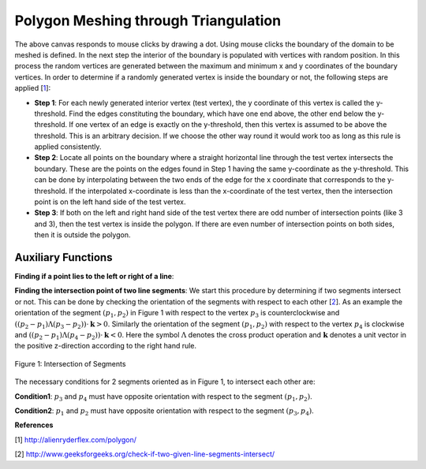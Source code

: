 Polygon Meshing through Triangulation
===================================================

.. raw:: html

   <head>
      <meta charset="utf-8" />
      <title>Draw a blue rectangle (canvas version)</title>
   </head>
   <body onload="listen()">
      <canvas id="webgl" width ="650" height="650">
      Use html supporting browser
      </canvas>
      <p>
          <button id="bDefine" type="button">BOUNDARY DEFINED</button>
          <button id="reDefine" type="button">REDEFINE BOUNDARY</button>
      </p>
      How many interior points? <input type="text" id="iPoints">
      <button id="iPointsApply" type="button">Apply</button>
      <script>
        function listen(){
        main();
        }
      </script>
      <script>
         /*
         * Copyright 2010, Google Inc.
         * All rights reserved.
         *
         * Redistribution and use in source and binary forms, with or without
         * modification, are permitted provided that the following conditions are
         * met:
         *
         *     * Redistributions of source code must retain the above copyright
         * notice, this list of conditions and the following disclaimer.
         *     * Redistributions in binary form must reproduce the above
         * copyright notice, this list of conditions and the following disclaimer
         * in the documentation and/or other materials provided with the
         * distribution.
         *     * Neither the name of Google Inc. nor the names of its
         * contributors may be used to endorse or promote products derived from
         * this software without specific prior written permission.
         *
         * THIS SOFTWARE IS PROVIDED BY THE COPYRIGHT HOLDERS AND CONTRIBUTORS
         * "AS IS" AND ANY EXPRESS OR IMPLIED WARRANTIES, INCLUDING, BUT NOT
         * LIMITED TO, THE IMPLIED WARRANTIES OF MERCHANTABILITY AND FITNESS FOR
         * A PARTICULAR PURPOSE ARE DISCLAIMED. IN NO EVENT SHALL THE COPYRIGHT
         * OWNER OR CONTRIBUTORS BE LIABLE FOR ANY DIRECT, INDIRECT, INCIDENTAL,
         * SPECIAL, EXEMPLARY, OR CONSEQUENTIAL DAMAGES (INCLUDING, BUT NOT
         * LIMITED TO, PROCUREMENT OF SUBSTITUTE GOODS OR SERVICES; LOSS OF USE,
         * DATA, OR PROFITS; OR BUSINESS INTERRUPTION) HOWEVER CAUSED AND ON ANY
         * THEORY OF LIABILITY, WHETHER IN CONTRACT, STRICT LIABILITY, OR TORT
         * (INCLUDING NEGLIGENCE OR OTHERWISE) ARISING IN ANY WAY OUT OF THE USE
         * OF THIS SOFTWARE, EVEN IF ADVISED OF THE POSSIBILITY OF SUCH DAMAGE.
         */
         /**
         * @fileoverview This file contains functions every webgl program will need
         * a version of one way or another.
         *
         * Instead of setting up a context manually it is recommended to
         * use. This will check for success or failure. On failure it
         * will attempt to present an approriate message to the user.
         *
         *       gl = WebGLUtils.setupWebGL(canvas);
         *
         * For animated WebGL apps use of setTimeout or setInterval are
         * discouraged. It is recommended you structure your rendering
         * loop like this.
         *
         *       function render() {
         *         window.requestAnimFrame(render, canvas);
         *
         *         // do rendering
         *         ...
         *       }
         *       render();
         *
         * This will call your rendering function up to the refresh rate
         * of your display but will stop rendering if your app is not
         * visible.
         */
         WebGLUtils = function() {
         /**
         * Creates the HTLM for a failure message
         * @param {string} canvasContainerId id of container of th
         *        canvas.
         * @return {string} The html.
         */
         var makeFailHTML = function(msg) {
         return '' +
            '<table style="background-color: #8CE; width: 100%; height: 100%;"><tr>' +
            '<td align="center">' +
            '<div style="display: table-cell; vertical-align: middle;">' +
            '<div style="">' + msg + '</div>' +
            '</div>' +
            '</td></tr></table>';
         };
         /**
         * Mesasge for getting a webgl browser
         * @type {string}
         */
         var GET_A_WEBGL_BROWSER = '' +
         'This page requires a browser that supports WebGL.<br/>' +
         '<a href="http://get.webgl.org">Click here to upgrade your browser.</a>';
         /**
         * Mesasge for need better hardware
         * @type {string}
         */
         var OTHER_PROBLEM = '' +
         "It doesn't appear your computer can support WebGL.<br/>" +
         '<a href="http://get.webgl.org/troubleshooting/">Click here for more information.         </a>';
         /**
         * Creates a webgl context. If creation fails it will
         * change the contents of the container of the <canvas>
         * tag to an error message with the correct links for WebGL.
         * @param {Element} canvas. The canvas element to create a
         *     context from.
         * @param {WebGLContextCreationAttirbutes} opt_attribs Any
         *     creation attributes you want to pass in.
         * @param {function:(msg)} opt_onError An function to call
         *     if there is an error during creation.
         * @return {WebGLRenderingContext} The created context.
         */
         var setupWebGL = function(canvas, opt_attribs, opt_onError) {
         function handleCreationError(msg) {
            var container = canvas.parentNode;
            if (container) {
               var str = window.WebGLRenderingContext ?
                  OTHER_PROBLEM :
                  GET_A_WEBGL_BROWSER;
               if (msg) {
               str += "<br/><br/>Status: " + msg;
               }
               container.innerHTML = makeFailHTML(str);
            }
         };
         opt_onError = opt_onError || handleCreationError;
         if (canvas.addEventListener) {
            canvas.addEventListener("webglcontextcreationerror", function(event) {
                  opt_onError(event.statusMessage);
               }, false);
         }
         var context = create3DContext(canvas, opt_attribs);
         if (!context) {
            if (!window.WebGLRenderingContext) {
               opt_onError("");
            }
         }
         return context;
         };
         /**
         * Creates a webgl context.
         * @param {!Canvas} canvas The canvas tag to get context
         *     from. If one is not passed in one will be created.
         * @return {!WebGLContext} The created context.
         */
         var create3DContext = function(canvas, opt_attribs) {
         var names = ["webgl", "experimental-webgl", "webkit-3d", "moz-webgl"];
         var context = null;
         for (var ii = 0; ii < names.length; ++ii) {
            try {
               context = canvas.getContext(names[ii], opt_attribs);
            } catch(e) {}
            if (context) {
               break;
            }
         }
         return context;
         }
         return {
         create3DContext: create3DContext,
         setupWebGL: setupWebGL
         };
         }();
         /**
         * Provides requestAnimationFrame in a cross browser way.
         */
         window.requestAnimFrame = (function() {
         return window.requestAnimationFrame ||
                  window.webkitRequestAnimationFrame ||
                  window.mozRequestAnimationFrame ||
                  window.oRequestAnimationFrame ||
                  window.msRequestAnimationFrame ||
                  function(/* function FrameRequestCallback */ callback, /* DOMElement Element */ element) {
                  window.setTimeout(callback, 1000/60);
                  };
         })();
      </script>
      <script>
         //Copyright (c) 2009 The Chromium Authors. All rights reserved.
         //Use of this source code is governed by a BSD-style license that can be
         //found in the LICENSE file.

         // Various functions for helping debug WebGL apps.

         WebGLDebugUtils = function() {

         /**
          * Wrapped logging function.
          * @param {string} msg Message to log.
          */
         var log = function(msg) {
           if (window.console && window.console.log) {
             window.console.log(msg);
           }
         };

         /**
          * Which arguements are enums.
          * @type {!Object.<number, string>}
          */
         var glValidEnumContexts = {

           // Generic setters and getters

           'enable': { 0:true },
           'disable': { 0:true },
           'getParameter': { 0:true },

           // Rendering

           'drawArrays': { 0:true },
           'drawElements': { 0:true, 2:true },

           // Shaders

           'createShader': { 0:true },
           'getShaderParameter': { 1:true },
           'getProgramParameter': { 1:true },

           // Vertex attributes

           'getVertexAttrib': { 1:true },
           'vertexAttribPointer': { 2:true },

           // Textures

           'bindTexture': { 0:true },
           'activeTexture': { 0:true },
           'getTexParameter': { 0:true, 1:true },
           'texParameterf': { 0:true, 1:true },
           'texParameteri': { 0:true, 1:true, 2:true },
           'texImage2D': { 0:true, 2:true, 6:true, 7:true },
           'texSubImage2D': { 0:true, 6:true, 7:true },
           'copyTexImage2D': { 0:true, 2:true },
           'copyTexSubImage2D': { 0:true },
           'generateMipmap': { 0:true },

           // Buffer objects

           'bindBuffer': { 0:true },
           'bufferData': { 0:true, 2:true },
           'bufferSubData': { 0:true },
           'getBufferParameter': { 0:true, 1:true },

           // Renderbuffers and framebuffers

           'pixelStorei': { 0:true, 1:true },
           'readPixels': { 4:true, 5:true },
           'bindRenderbuffer': { 0:true },
           'bindFramebuffer': { 0:true },
           'checkFramebufferStatus': { 0:true },
           'framebufferRenderbuffer': { 0:true, 1:true, 2:true },
           'framebufferTexture2D': { 0:true, 1:true, 2:true },
           'getFramebufferAttachmentParameter': { 0:true, 1:true, 2:true },
           'getRenderbufferParameter': { 0:true, 1:true },
           'renderbufferStorage': { 0:true, 1:true },

           // Frame buffer operations (clear, blend, depth test, stencil)

           'clear': { 0:true },
           'depthFunc': { 0:true },
           'blendFunc': { 0:true, 1:true },
           'blendFuncSeparate': { 0:true, 1:true, 2:true, 3:true },
           'blendEquation': { 0:true },
           'blendEquationSeparate': { 0:true, 1:true },
           'stencilFunc': { 0:true },
           'stencilFuncSeparate': { 0:true, 1:true },
           'stencilMaskSeparate': { 0:true },
           'stencilOp': { 0:true, 1:true, 2:true },
           'stencilOpSeparate': { 0:true, 1:true, 2:true, 3:true },

           // Culling

           'cullFace': { 0:true },
           'frontFace': { 0:true },
         };

         /**
          * Map of numbers to names.
          * @type {Object}
          */
         var glEnums = null;

         /**
          * Initializes this module. Safe to call more than once.
          * @param {!WebGLRenderingContext} ctx A WebGL context. If
          *    you have more than one context it doesn't matter which one
          *    you pass in, it is only used to pull out constants.
          */
         function init(ctx) {
           if (glEnums == null) {
             glEnums = { };
             for (var propertyName in ctx) {
               if (typeof ctx[propertyName] == 'number') {
                 glEnums[ctx[propertyName]] = propertyName;
               }
             }
           }
         }

         /**
          * Checks the utils have been initialized.
          */
         function checkInit() {
           if (glEnums == null) {
             throw 'WebGLDebugUtils.init(ctx) not called';
           }
         }

         /**
          * Returns true or false if value matches any WebGL enum
          * @param {*} value Value to check if it might be an enum.
          * @return {boolean} True if value matches one of the WebGL defined enums
          */
         function mightBeEnum(value) {
           checkInit();
           return (glEnums[value] !== undefined);
         }

         /**
          * Gets an string version of an WebGL enum.
          *
          * Example:
          *   var str = WebGLDebugUtil.glEnumToString(ctx.getError());
          *
          * @param {number} value Value to return an enum for
          * @return {string} The string version of the enum.
          */
         function glEnumToString(value) {
           checkInit();
           var name = glEnums[value];
           return (name !== undefined) ? name :
               ("*UNKNOWN WebGL ENUM (0x" + value.toString(16) + ")");
         }

         /**
          * Returns the string version of a WebGL argument.
          * Attempts to convert enum arguments to strings.
          * @param {string} functionName the name of the WebGL function.
          * @param {number} argumentIndx the index of the argument.
          * @param {*} value The value of the argument.
          * @return {string} The value as a string.
          */
         function glFunctionArgToString(functionName, argumentIndex, value) {
           var funcInfo = glValidEnumContexts[functionName];
           if (funcInfo !== undefined) {
             if (funcInfo[argumentIndex]) {
               return glEnumToString(value);
             }
           }
           return value.toString();
         }

         /**
          * Given a WebGL context returns a wrapped context that calls
          * gl.getError after every command and calls a function if the
          * result is not gl.NO_ERROR.
          *
          * @param {!WebGLRenderingContext} ctx The webgl context to
          *        wrap.
          * @param {!function(err, funcName, args): void} opt_onErrorFunc
          *        The function to call when gl.getError returns an
          *        error. If not specified the default function calls
          *        console.log with a message.
          */
         function makeDebugContext(ctx, opt_onErrorFunc) {
           init(ctx);
           opt_onErrorFunc = opt_onErrorFunc || function(err, functionName, args) {
                 // apparently we can't do args.join(",");
                 var argStr = "";
                 for (var ii = 0; ii < args.length; ++ii) {
                   argStr += ((ii == 0) ? '' : ', ') +
                       glFunctionArgToString(functionName, ii, args[ii]);
                 }
                 log("WebGL error "+ glEnumToString(err) + " in "+ functionName +
                     "(" + argStr + ")");
               };

           // Holds booleans for each GL error so after we get the error ourselves
           // we can still return it to the client app.
           var glErrorShadow = { };

           // Makes a function that calls a WebGL function and then calls getError.
           function makeErrorWrapper(ctx, functionName) {
             return function() {
               var result = ctx[functionName].apply(ctx, arguments);
               var err = ctx.getError();
               if (err != 0) {
                 glErrorShadow[err] = true;
                 opt_onErrorFunc(err, functionName, arguments);
               }
               return result;
             };
           }

           // Make a an object that has a copy of every property of the WebGL context
           // but wraps all functions.
           var wrapper = {};
           for (var propertyName in ctx) {
             if (typeof ctx[propertyName] == 'function') {
                wrapper[propertyName] = makeErrorWrapper(ctx, propertyName);
              } else {
                wrapper[propertyName] = ctx[propertyName];
              }
           }

           // Override the getError function with one that returns our saved results.
           wrapper.getError = function() {
             for (var err in glErrorShadow) {
               if (glErrorShadow[err]) {
                 glErrorShadow[err] = false;
                 return err;
               }
             }
             return ctx.NO_ERROR;
           };

           return wrapper;
         }

         function resetToInitialState(ctx) {
           var numAttribs = ctx.getParameter(ctx.MAX_VERTEX_ATTRIBS);
           var tmp = ctx.createBuffer();
           ctx.bindBuffer(ctx.ARRAY_BUFFER, tmp);
           for (var ii = 0; ii < numAttribs; ++ii) {
             ctx.disableVertexAttribArray(ii);
             ctx.vertexAttribPointer(ii, 4, ctx.FLOAT, false, 0, 0);
             ctx.vertexAttrib1f(ii, 0);
           }
           ctx.deleteBuffer(tmp);

           var numTextureUnits = ctx.getParameter(ctx.MAX_TEXTURE_IMAGE_UNITS);
           for (var ii = 0; ii < numTextureUnits; ++ii) {
             ctx.activeTexture(ctx.TEXTURE0 + ii);
             ctx.bindTexture(ctx.TEXTURE_CUBE_MAP, null);
             ctx.bindTexture(ctx.TEXTURE_2D, null);
           }

           ctx.activeTexture(ctx.TEXTURE0);
           ctx.useProgram(null);
           ctx.bindBuffer(ctx.ARRAY_BUFFER, null);
           ctx.bindBuffer(ctx.ELEMENT_ARRAY_BUFFER, null);
           ctx.bindFramebuffer(ctx.FRAMEBUFFER, null);
           ctx.bindRenderbuffer(ctx.RENDERBUFFER, null);
           ctx.disable(ctx.BLEND);
           ctx.disable(ctx.CULL_FACE);
           ctx.disable(ctx.DEPTH_TEST);
           ctx.disable(ctx.DITHER);
           ctx.disable(ctx.SCISSOR_TEST);
           ctx.blendColor(0, 0, 0, 0);
           ctx.blendEquation(ctx.FUNC_ADD);
           ctx.blendFunc(ctx.ONE, ctx.ZERO);
           ctx.clearColor(0, 0, 0, 0);
           ctx.clearDepth(1);
           ctx.clearStencil(-1);
           ctx.colorMask(true, true, true, true);
           ctx.cullFace(ctx.BACK);
           ctx.depthFunc(ctx.LESS);
           ctx.depthMask(true);
           ctx.depthRange(0, 1);
           ctx.frontFace(ctx.CCW);
           ctx.hint(ctx.GENERATE_MIPMAP_HINT, ctx.DONT_CARE);
           ctx.lineWidth(1);
           ctx.pixelStorei(ctx.PACK_ALIGNMENT, 4);
           ctx.pixelStorei(ctx.UNPACK_ALIGNMENT, 4);
           ctx.pixelStorei(ctx.UNPACK_FLIP_Y_WEBGL, false);
           ctx.pixelStorei(ctx.UNPACK_PREMULTIPLY_ALPHA_WEBGL, false);
           // TODO: Delete this IF.
           if (ctx.UNPACK_COLORSPACE_CONVERSION_WEBGL) {
             ctx.pixelStorei(ctx.UNPACK_COLORSPACE_CONVERSION_WEBGL, ctx.BROWSER_DEFAULT_WEBGL);
           }
           ctx.polygonOffset(0, 0);
           ctx.sampleCoverage(1, false);
           ctx.scissor(0, 0, ctx.canvas.width, ctx.canvas.height);
           ctx.stencilFunc(ctx.ALWAYS, 0, 0xFFFFFFFF);
           ctx.stencilMask(0xFFFFFFFF);
           ctx.stencilOp(ctx.KEEP, ctx.KEEP, ctx.KEEP);
           ctx.viewport(0, 0, ctx.canvas.clientWidth, ctx.canvas.clientHeight);
           ctx.clear(ctx.COLOR_BUFFER_BIT | ctx.DEPTH_BUFFER_BIT | ctx.STENCIL_BUFFER_BIT);

           // TODO: This should NOT be needed but Firefox fails with 'hint'
           while(ctx.getError());
         }

         function makeLostContextSimulatingContext(ctx) {
           var wrapper_ = {};
           var contextId_ = 1;
           var contextLost_ = false;
           var resourceId_ = 0;
           var resourceDb_ = [];
           var onLost_ = undefined;
           var onRestored_ = undefined;
           var nextOnRestored_ = undefined;

           // Holds booleans for each GL error so can simulate errors.
           var glErrorShadow_ = { };

           function isWebGLObject(obj) {
             //return false;
             return (obj instanceof WebGLBuffer ||
                     obj instanceof WebGLFramebuffer ||
                     obj instanceof WebGLProgram ||
                     obj instanceof WebGLRenderbuffer ||
                     obj instanceof WebGLShader ||
                     obj instanceof WebGLTexture);
           }

           function checkResources(args) {
             for (var ii = 0; ii < args.length; ++ii) {
               var arg = args[ii];
               if (isWebGLObject(arg)) {
                 return arg.__webglDebugContextLostId__ == contextId_;
               }
             }
             return true;
           }

           function clearErrors() {
             var k = Object.keys(glErrorShadow_);
             for (var ii = 0; ii < k.length; ++ii) {
               delete glErrorShdow_[k];
             }
           }

           // Makes a function that simulates WebGL when out of context.
           function makeLostContextWrapper(ctx, functionName) {
             var f = ctx[functionName];
             return function() {
               // Only call the functions if the context is not lost.
               if (!contextLost_) {
                 if (!checkResources(arguments)) {
                   glErrorShadow_[ctx.INVALID_OPERATION] = true;
                   return;
                 }
                 var result = f.apply(ctx, arguments);
                 return result;
               }
             };
           }

           for (var propertyName in ctx) {
             if (typeof ctx[propertyName] == 'function') {
                wrapper_[propertyName] = makeLostContextWrapper(ctx, propertyName);
              } else {
                wrapper_[propertyName] = ctx[propertyName];
              }
           }

           function makeWebGLContextEvent(statusMessage) {
             return {statusMessage: statusMessage};
           }

           function freeResources() {
             for (var ii = 0; ii < resourceDb_.length; ++ii) {
               var resource = resourceDb_[ii];
               if (resource instanceof WebGLBuffer) {
                 ctx.deleteBuffer(resource);
               } else if (resource instanceof WebctxFramebuffer) {
                 ctx.deleteFramebuffer(resource);
               } else if (resource instanceof WebctxProgram) {
                 ctx.deleteProgram(resource);
               } else if (resource instanceof WebctxRenderbuffer) {
                 ctx.deleteRenderbuffer(resource);
               } else if (resource instanceof WebctxShader) {
                 ctx.deleteShader(resource);
               } else if (resource instanceof WebctxTexture) {
                 ctx.deleteTexture(resource);
               }
             }
           }

           wrapper_.loseContext = function() {
             if (!contextLost_) {
               contextLost_ = true;
               ++contextId_;
               while (ctx.getError());
               clearErrors();
               glErrorShadow_[ctx.CONTEXT_LOST_WEBGL] = true;
               setTimeout(function() {
                   if (onLost_) {
                     onLost_(makeWebGLContextEvent("context lost"));
                   }
                 }, 0);
             }
           };

           wrapper_.restoreContext = function() {
             if (contextLost_) {
               if (onRestored_) {
                 setTimeout(function() {
                     freeResources();
                     resetToInitialState(ctx);
                     contextLost_ = false;
                     if (onRestored_) {
                       var callback = onRestored_;
                       onRestored_ = nextOnRestored_;
                       nextOnRestored_ = undefined;
                       callback(makeWebGLContextEvent("context restored"));
                     }
                   }, 0);
               } else {
                 throw "You can not restore the context without a listener"
               }
             }
           };

           // Wrap a few functions specially.
           wrapper_.getError = function() {
             if (!contextLost_) {
               var err;
               while (err = ctx.getError()) {
                 glErrorShadow_[err] = true;
               }
             }
             for (var err in glErrorShadow_) {
               if (glErrorShadow_[err]) {
                 delete glErrorShadow_[err];
                 return err;
               }
             }
             return ctx.NO_ERROR;
           };

           var creationFunctions = [
             "createBuffer",
             "createFramebuffer",
             "createProgram",
             "createRenderbuffer",
             "createShader",
             "createTexture"
           ];
           for (var ii = 0; ii < creationFunctions.length; ++ii) {
             var functionName = creationFunctions[ii];
             wrapper_[functionName] = function(f) {
               return function() {
                 if (contextLost_) {
                   return null;
                 }
                 var obj = f.apply(ctx, arguments);
                 obj.__webglDebugContextLostId__ = contextId_;
                 resourceDb_.push(obj);
                 return obj;
               };
             }(ctx[functionName]);
           }

           var functionsThatShouldReturnNull = [
             "getActiveAttrib",
             "getActiveUniform",
             "getBufferParameter",
             "getContextAttributes",
             "getAttachedShaders",
             "getFramebufferAttachmentParameter",
             "getParameter",
             "getProgramParameter",
             "getProgramInfoLog",
             "getRenderbufferParameter",
             "getShaderParameter",
             "getShaderInfoLog",
             "getShaderSource",
             "getTexParameter",
             "getUniform",
             "getUniformLocation",
             "getVertexAttrib"
           ];
           for (var ii = 0; ii < functionsThatShouldReturnNull.length; ++ii) {
             var functionName = functionsThatShouldReturnNull[ii];
             wrapper_[functionName] = function(f) {
               return function() {
                 if (contextLost_) {
                   return null;
                 }
                 return f.apply(ctx, arguments);
               }
             }(wrapper_[functionName]);
           }

           var isFunctions = [
             "isBuffer",
             "isEnabled",
             "isFramebuffer",
             "isProgram",
             "isRenderbuffer",
             "isShader",
             "isTexture"
           ];
           for (var ii = 0; ii < isFunctions.length; ++ii) {
             var functionName = isFunctions[ii];
             wrapper_[functionName] = function(f) {
               return function() {
                 if (contextLost_) {
                   return false;
                 }
                 return f.apply(ctx, arguments);
               }
             }(wrapper_[functionName]);
           }

           wrapper_.checkFramebufferStatus = function(f) {
             return function() {
               if (contextLost_) {
                 return ctx.FRAMEBUFFER_UNSUPPORTED;
               }
               return f.apply(ctx, arguments);
             };
           }(wrapper_.checkFramebufferStatus);

           wrapper_.getAttribLocation = function(f) {
             return function() {
               if (contextLost_) {
                 return -1;
               }
               return f.apply(ctx, arguments);
             };
           }(wrapper_.getAttribLocation);

           wrapper_.getVertexAttribOffset = function(f) {
             return function() {
               if (contextLost_) {
                 return 0;
               }
               return f.apply(ctx, arguments);
             };
           }(wrapper_.getVertexAttribOffset);

           wrapper_.isContextLost = function() {
             return contextLost_;
           };

           function wrapEvent(listener) {
             if (typeof(listener) == "function") {
               return listener;
             } else {
               return function(info) {
                 listener.handleEvent(info);
               }
             }
           }

           wrapper_.registerOnContextLostListener = function(listener) {
             onLost_ = wrapEvent(listener);
           };

           wrapper_.registerOnContextRestoredListener = function(listener) {
             if (contextLost_) {
               nextOnRestored_ = wrapEvent(listener);
             } else {
               onRestored_ = wrapEvent(listener);
             }
           }

           return wrapper_;
         }

         return {
           /**
            * Initializes this module. Safe to call more than once.
            * @param {!WebGLRenderingContext} ctx A WebGL context. If
            *    you have more than one context it doesn't matter which one
            *    you pass in, it is only used to pull out constants.
            */
           'init': init,

           /**
            * Returns true or false if value matches any WebGL enum
            * @param {*} value Value to check if it might be an enum.
            * @return {boolean} True if value matches one of the WebGL defined enums
            */
           'mightBeEnum': mightBeEnum,

           /**
            * Gets an string version of an WebGL enum.
            *
            * Example:
            *   WebGLDebugUtil.init(ctx);
            *   var str = WebGLDebugUtil.glEnumToString(ctx.getError());
            *
            * @param {number} value Value to return an enum for
            * @return {string} The string version of the enum.
            */
           'glEnumToString': glEnumToString,

           /**
            * Converts the argument of a WebGL function to a string.
            * Attempts to convert enum arguments to strings.
            *
            * Example:
            *   WebGLDebugUtil.init(ctx);
            *   var str = WebGLDebugUtil.glFunctionArgToString('bindTexture', 0, gl.TEXTURE_2D);
            *
            * would return 'TEXTURE_2D'
            *
            * @param {string} functionName the name of the WebGL function.
            * @param {number} argumentIndx the index of the argument.
            * @param {*} value The value of the argument.
            * @return {string} The value as a string.
            */
           'glFunctionArgToString': glFunctionArgToString,

           /**
            * Given a WebGL context returns a wrapped context that calls
            * gl.getError after every command and calls a function if the
            * result is not NO_ERROR.
            *
            * You can supply your own function if you want. For example, if you'd like
            * an exception thrown on any GL error you could do this
            *
            *    function throwOnGLError(err, funcName, args) {
            *      throw WebGLDebugUtils.glEnumToString(err) + " was caused by call to" +
            *            funcName;
            *    };
            *
            *    ctx = WebGLDebugUtils.makeDebugContext(
            *        canvas.getContext("webgl"), throwOnGLError);
            *
            * @param {!WebGLRenderingContext} ctx The webgl context to wrap.
            * @param {!function(err, funcName, args): void} opt_onErrorFunc The function
            *     to call when gl.getError returns an error. If not specified the default
            *     function calls console.log with a message.
            */
           'makeDebugContext': makeDebugContext,

           /**
            * Given a WebGL context returns a wrapped context that adds 4
            * functions.
            *
            * ctx.loseContext:
            *   simulates a lost context event.
            *
            * ctx.restoreContext:
            *   simulates the context being restored.
            *
            * ctx.registerOnContextLostListener(listener):
            *   lets you register a listener for context lost. Use instead
            *   of addEventListener('webglcontextlostevent', listener);
            *
            * ctx.registerOnContextRestoredListener(listener):
            *   lets you register a listener for context restored. Use
            *   instead of addEventListener('webglcontextrestored',
            *   listener);
            *
            * @param {!WebGLRenderingContext} ctx The webgl context to wrap.
            */
           'makeLostContextSimulatingContext': makeLostContextSimulatingContext,

           /**
            * Resets a context to the initial state.
            * @param {!WebGLRenderingContext} ctx The webgl context to
            *     reset.
            */
           'resetToInitialState': resetToInitialState
         };

         }();
      </script>
      <script>
         function initShaders(gl, vshader, fshader) {
         var program = createProgram(gl, vshader, fshader);
         if (!program) {
         console.log('failed to create program');
         return false;
         }
         gl.useProgram(program);
         gl.program = program;
         return true;
         }

         function createProgram(gl, vshader, fshader) {

         var vertexShader = loadShader(gl, gl.VERTEX_SHADER, vshader);
         var fragmentShader = loadShader(gl, gl.FRAGMENT_SHADER, fshader);
         if (!vertexShader || !fragmentShader) {
         return null;
         }

         var program = gl.createProgram();
         if (!program) {
         return null;
         }

         gl.attachShader(program, vertexShader);
         gl.attachShader(program, fragmentShader);

         gl.linkProgram(program);

         var linked = gl.getProgramParameter(program, gl.LINK_STATUS);
         if (!linked) {
         var error = gl.getProgramInfoLog(program);
         console.log('failed to link program: ' + error);
         gl.deleteProgram(program);
         gl.deleteShader(fragmentShader);
         gl.deleteShader(vertexShader);
         return null;
         }
         return program;
         }

         function loadShader(gl, type, source) {

         var shader = gl.createShader(type);
         if (shader == null) {
         console.log('unable to create shader');
         return null;
         }

         gl.shaderSource(shader, source);

         gl.compileShader(shader);

         var compiled = gl.getShaderParameter(shader, gl.COMPILE_STATUS);
         if (!compiled) {
         var error = gl.getShaderInfoLog(shader);
         console.log('failed to compile shader: ' + error);
         gl.deleteShader(shader);
         return null;
         }
         return shader;
         }

         function loadVariableLocations(gl, program) {
         var i, name;

         var attribCount = gl.getProgramParameter(program, gl.ACTIVE_ATTRIBUTES);
         var uniformCount = gl.getProgramParameter(program, gl.ACTIVE_UNIFORMS);

         var attribIndex = {};
         for (i = 0; i < attribCount; ++i) {
         name = gl.getActiveAttrib(program, i).name;
         attribIndex[name] = i;
         }

         var uniformLoc = {};
         for (i = 0; i < uniformCount; ++i) {
         name = gl.getActiveUniform(program, i).name;
         uniformLoc[name] = gl.getUniformLocation(program, name);
         }

         program.attribIndex = attribIndex;
         program.uniformLoc = uniformLoc;
         }

         function getWebGLContext(canvas, opt_debug) {
         var gl = WebGLUtils.setupWebGL(canvas);
         if (!gl) return null;
         if (arguments.length < 2 || opt_debug) {
         gl = WebGLDebugUtils.makeDebugContext(gl);
         }
         return gl;
         }
      </script>
      <script>
         //Vertex shader program
          var VSHADER_SOURCE=
          //Add an attribute here for clicking mode and 
          //Boundary drawing mode
          //Then write an if condition inside the shader
          'attribute vec4 a_Position;\n'+
          'void main(){\n'+
          'gl_Position=a_Position;\n'+
          'gl_PointSize=5.0;\n'+
          '}\n';
          //Fragment shader Program
          var FSHADER_SOURCE=
          'precision mediump float;\n'+
          //'uniform vec4 u_FragColor;\n'+
          'void main(){\n'+
          'gl_FragColor=vec4(1.0, 0.0, 0.0, 1.0);\n'+
          '}\n';

          var b_coords=new Float32Array(300);//boundary points
          var i_coords=new Float32Array(600);//interior points
          var n_coords=new Float32Array(900);//all points
          var bDefined=false;//The boundary isn't defined yet
          var nCoords=0;//Number of vertex coordinates (total)
          var bCoords=0;//Number of boundary coordinates
          var iCoords=0;//Number of interior coordinates
          var nInteriorPts;//Number of interior vertices
          var nBoundaryPts;//Number of boundary vertices
          var nPts;//Total number of vertices
          function main(){
            var canvas = document.getElementById('webgl');
            var bDefineBtn=document.getElementById('bDefine');
            var reDefineBtn=document.getElementById('reDefine');
            var iPointsTxt=document.getElementById('iPoints');
            var iPointsBtn=document.getElementById('iPointsApply');
            var gl=getWebGLContext(canvas); 
            if(!gl){
              console.log('Failed to get the rendering context for WebGL');
              return;
            }
            else{console.log('success getting the rendering context');}
            if(!initShaders(gl, VSHADER_SOURCE, FSHADER_SOURCE)){
              console.log('Failed to initialize shaders');
              return;
            }
            else{console.log('success initializing the shaders');}
            canvas.onmousedown=function(ev){click(ev, gl, canvas)};
            bDefineBtn.onclick=function(ev){bDefine(ev,gl)};//Make sure this syntax is correct
            reDefineBtn.onclick=function(ev){reDefine(ev,gl)};//Make sure this syntax is correct
            iPointsBtn.onclick=function(ev){iPoints(ev,gl,iPointsTxt)};
            gl.clearColor(0.78,0.87,0.88,1.0);//blueish grey
            gl.clear(gl.COLOR_BUFFER_BIT);  
          }

          function click(ev, gl, canvas){
            if(bDefined==false){
                var x = ev.clientX;
                var y = ev.clientY;
                var rect=ev.target.getBoundingClientRect();//Gets the position of canvas in the client area
                x=((x-rect.left)-canvas.width/2)/(canvas.width/2);
                y=(canvas.height/2-(y-rect.top))/(canvas.height/2);
                console.log('in click x= '+x+' y= '+y);
                b_coords[bCoords]=x;n_coords[bCoords]=x;
                b_coords[bCoords+1]=y;n_coords[bCoords+1]=y;
                bCoords+=2;
                var vertexBuffer = gl.createBuffer(); 
                if(!vertexBuffer){console.log('Failed to create the buffer object');return -1;} 
                gl.bindBuffer(gl.ARRAY_BUFFER, vertexBuffer);//Binding the buffer object to target
                gl.bufferData(gl.ARRAY_BUFFER, b_coords, gl.STATIC_DRAW);//Write data into buffer
                var a_Position=gl.getAttribLocation(gl.program, 'a_Position');
                if(a_Position<0){
                  console.log('Failed to get the storage location of a_Position inside click');
                  return;
                }
                else{console.log('success getting the storage location of a_Position inside click');}
                gl.vertexAttribPointer(a_Position, 2, gl.FLOAT, false, 0, 0);
                gl.enableVertexAttribArray(a_Position);
                gl.clear(gl.COLOR_BUFFER_BIT);
                gl.drawArrays(gl.POINTS, 0, bCoords/2);
              }
            }
          

          function bDefine(ev,gl){
            if(bDefined==false){
              nBoundaryPts=bCoords/2;//number of vertices
              console.log('number of boundary vertices = '+nBoundaryPts);
              var vertexBuffer = gl.createBuffer(); 
              if(!vertexBuffer){console.log('Failed to create the buffer object');return -1;} 
              gl.bindBuffer(gl.ARRAY_BUFFER, vertexBuffer);//Binding the buffer object to target
              gl.bufferData(gl.ARRAY_BUFFER, b_coords, gl.STATIC_DRAW);//Write data into buffer
              var a_Position=gl.getAttribLocation(gl.program, 'a_Position');
              if(a_Position<0){
                console.log('Failed to get the storage location of a_Position');
                return;
              }
              else{console.log('success getting the storage location of a_Position');}
              gl.vertexAttribPointer(a_Position, 2, gl.FLOAT, false, 0, 0);
              gl.enableVertexAttribArray(a_Position);
              gl.clear(gl.COLOR_BUFFER_BIT);
              gl.drawArrays(gl.LINE_LOOP, 0, nBoundaryPts);
            }
            bDefined=true;
          }
          function reDefine(ev, gl){
            gl.clear(gl.COLOR_BUFFER_BIT);
            bCoords=0;iCoords=0;nCoords=0;nBoundaryPts=0;nInteriorPts=0;nPts=0;
            bDefined=false;
          }

          function iPoints(ev, gl, iPointsTxt){
            nInteriorPts=parseInt(iPointsTxt.value);
            iCoords=nInteriorPts*2;
            nCoords=bCoords+iCoords;
            var leftMin=b_coords[0];//Minimum x boundary coordinate
            var botMin=b_coords[1];//Minimum y boundary coordinate
            var rightMax=b_coords[0];//Maximum x boundary coordinate
            var upMax=b_coords[1];//Maximum y boundary coordinate
            for(var k=0;k<bCoords;k+=2){
              if(b_coords[k]<leftMin)leftMin=b_coords[k];
              if(b_coords[k]>rightMax)rightMax=b_coords[k];
            }
            for(var k=1;k<bCoords;k+=2){
              if(b_coords[k]<botMin)botMin=b_coords[k];
              if(b_coords[k]>upMax)upMax=b_coords[k];
            }
            var n=0;
            while(n<iCoords){
            //Add the interior vertices to i_coords and n_coords one by one
              var newX=leftMin+(rightMax-leftMin)*Math.random();
              var newY=botMin+(upMax-botMin)*Math.random();
              var yThreshold = newY;
              var LHS=0, RHS=0;//no of intersection pts at the left and right
              t=bCoords-3;
              for(var b=1;b<=t;b+=2){//Traverse all edges except the last one
                var H;//Total y difference of upper and lower edge nodes
                var W;//Total x difference of upper and lower edge nodes
                var lH;//y difference between yThreshold and lower node
                var lW;//x difference between yThreshold and lower node
                var midX;//x coordinate of the intersection point
                if(b_coords[b]>=yThreshold && b_coords[b+2]<yThreshold){
                  if(b_coords[b-1]<=newX && b_coords[b+1]<=newX){LHS+=1;}
                  else if(b_coords[b-1]>=newX && b_coords[b+1]>=newX){RHS+=1;}
                  else if(b_coords[b-1]<newX && b_coords[b+1]>=newX){
                    H=b_coords[b]-b_coords[b+2];
                    W=b_coords[b+1]-b_coords[b-1];
                    lH=yThreshold-b_coords[b+2];
                    lW=lH*W/H;
                    midX=b_coords[b+1]-lW;
                    if(midX<newX){LHS+=1;}else if(midX>=newX){RHS+=1;}
                  }
                  else if(b_coords[b-1]>=newX && b_coords[b+1]<newX){
                    H=b_coords[b]-b_coords[b+2];
                    W=b_coords[b-1]-b_coords[b+1];
                    lH=yThreshold-b_coords[b+2];
                    lW=lH*W/H;
                    midX=b_coords[b+1]+lW;
                    if(midX<newX){LHS+=1;}else if(midX>=newX){RHS+=1;}
                  }
                }
                else if(b_coords[b]<yThreshold && b_coords[b+2]>=yThreshold){
                  if(b_coords[b-1]<=newX && b_coords[b+1]<=newX){LHS+=1;}
                  else if(b_coords[b-1]>=newX && b_coords[b+1]>=newX){RHS+=1;}
                  else if(b_coords[b-1]<newX && b_coords[b+1]>=newX){
                    H=b_coords[b+2]-b_coords[b];
                    W=b_coords[b+1]-b_coords[b-1];
                    lH=yThreshold-b_coords[b];
                    lW=lH*W/H;//H shouldn't be zero
                    midX=b_coords[b-1]+lW;
                    if(midX<newX){LHS+=1;}else if(midX>=newX){RHS+=1;}
                  }
                  else if(b_coords[b-1]>=newX && b_coords[b+1]<newX){
                    H=b_coords[b+2]-b_coords[b];
                    W=b_coords[b-1]-b_coords[b+1];
                    lH=yThreshold-b_coords[b];
                    lW=lH*W/H;
                    midX=b_coords[b-1]-lW;
                    if(midX<newX){LHS+=1;}else if(midX>=newX){RHS+=1;}
                  }
                }
              }
              //Traverse the last edge
              if(b_coords[1]>=yThreshold && b_coords[bCoords-1]<yThreshold){
                if(b_coords[0]<=newX && b_coords[bCoords-2]<=newX){LHS+=1;}
                else if(b_coords[0]>=newX && b_coords[bCoords-2]>=newX){RHS+=1;}
                else if(b_coords[0]<newX && b_coords[bCoords-2]>=newX){
                  H=b_coords[1]-b_coords[bCoords-1];
                  W=b_coords[bCoords-2]-b_coords[0];
                  lH=yThreshold-b_coords[bCoords-1];
                  lW=lH*W/H;
                  midX=b_coords[bCoords-2]-lW;
                  if(midX<newX){LHS+=1;}else if(midX>=newX){RHS+=1;}
                }
                else if(b_coords[0]>=newX && b_coords[bCoords-2]<newX){
                  H=b_coords[1]-b_coords[bCoords-1];
                  W=b_coords[0]-b_coords[bCoords-2];
                  lH=yThreshold-b_coords[bCoords-1];
                  lW=lH*W/H;
                  midX=b_coords[bCoords-2]+lW;
                  if(midX<newX){LHS+=1;}else if(midX>=newX){RHS+=1;}
                }
              }
              else if(b_coords[1]<yThreshold && b_coords[bCoords-1]>=yThreshold){
                if(b_coords[0]<=newX && b_coords[bCoords-2]<=newX){LHS+=1;}
                else if(b_coords[0]>=newX && b_coords[bCoords-2]>=newX){RHS+=1;}
                else if(b_coords[0]<newX && b_coords[bCoords-2]>=newX){
                  H=b_coords[bCoords-1]-b_coords[1];
                  W=b_coords[bCoords-2]-b_coords[0];
                  lH=yThreshold-b_coords[1];
                  lW=lH*W/H;//H shouldn't be zero
                  midX=b_coords[b-1]+lW;
                  if(midX<newX){LHS+=1;}else if(midX>=newX){RHS+=1;}
                }
                else if(b_coords[0]>=newX && b_coords[bCoords-2]<newX){
                  H=b_coords[bCoords-1]-b_coords[1];
                  W=b_coords[0]-b_coords[bCoords-2];
                  lH=yThreshold-b_coords[1];
                  lW=lH*W/H;
                  midX=b_coords[0]-lW;
                  if(midX<newX){LHS+=1;}else if(midX>=newX){RHS+=1;}
                }
              }
              console.log('LHS = '+ LHS);
              console.log('RHS = '+ RHS);
              if((LHS%2) == 1 && (RHS%2) == 1){
                i_coords[n]=newX;
                i_coords[n+1]=newY;
                n_coords[bCoords+n]=newX;
                n_coords[bCoords+n+1]=newY;
                console.log('newX is '+newX);
                console.log('newY is '+newY);
                n+=2;
              }
            }
            nBoundaryPts =bCoords/2;//Number of boundary vertices
            nPts = nInteriorPts+nBoundaryPts;//total number of vertices
            console.log('number of vertices = '+nPts);
            var vertexBuffer = gl.createBuffer(); 
            if(!vertexBuffer){console.log('Failed to create the buffer object');return -1;} 
            gl.bindBuffer(gl.ARRAY_BUFFER, vertexBuffer);//Binding the buffer object to target
            gl.bufferData(gl.ARRAY_BUFFER, n_coords, gl.STATIC_DRAW);//Write data into buffer
            var a_Position=gl.getAttribLocation(gl.program, 'a_Position');
            if(a_Position<0){
              console.log('Failed to get the storage location of a_Position');
              return;
            }
            else{console.log('success getting the storage location of a_Position');}
            gl.vertexAttribPointer(a_Position, 2, gl.FLOAT, false, 0, 0);
            gl.enableVertexAttribArray(a_Position);
            gl.clear(gl.COLOR_BUFFER_BIT);
            console.log('nBoundaryPts = '+nBoundaryPts);
            console.log('nInteriorPts = '+nInteriorPts);
            console.log('nPts = '+nPts);
            console.log('bCoords = '+bCoords);
            console.log('nCoords = '+nCoords);
            console.log('n_coords looks like this: ');
            for(var z=0;z<nCoords;z+=2){console.log(n_coords[z]+' , '+n_coords[z+1]);}
            gl.drawArrays(gl.POINTS, nBoundaryPts, nInteriorPts);
            gl.drawArrays(gl.LINE_LOOP, 0, nBoundaryPts);
          }
      </script>
      
   </body>
   </html>

The above canvas responds to mouse clicks by drawing a dot. Using mouse clicks the boundary of the domain to be meshed is defined. In the next step the interior of the boundary is populated with vertices with random position. In this process the random vertices are generated between the maximum and minimum x and y coordinates of the boundary vertices. In order to determine if a randomly generated vertex is inside the boundary or not, the following steps are applied [1_]:

- **Step 1**: For each newly generated interior vertex (test vertex), the y coordinate of this vertex is called the y-threshold. Find the edges constituting the boundary, which have one end above, the other end below the y-threshold. If one vertex of an edge is exactly on the y-threshold, then this vertex is assumed to be above the threshold. This is an arbitrary decision. If we choose the other way round it would work too as long as this rule is applied consistently.

- **Step 2**: Locate all points on the boundary where a straight horizontal line through the test vertex intersects the boundary. These are the points on the edges found in Step 1 having the same y-coordinate as the y-threshold. This can be done by interpolating between the two ends of the edge for the x coordinate that corresponds to the y-threshold. If the interpolated x-coordinate is less than the x-coordinate of the test vertex, then the intersection point is on the left hand side of the test vertex.

- **Step 3**: If both on the left and right hand side of the test vertex there are odd number of intersection points (like 3 and 3), then the test vertex is inside the polygon. If there are even number of intersection points on both sides, then it is outside the polygon.

Auxiliary Functions
------------------------------------------
**Finding if a point lies to the left or right of a line**:

**Finding the intersection point of two line segments**: We start this procedure by determining if two segments intersect or not. This can be done by checking the orientation of the segments with respect to each other [2_]. As an example the orientation of the segment :math:`(p_1, p_2)` in Figure 1 with respect to the vertex :math:`p_3` is counterclockwise and :math:`((p_2-p_1) \Lambda (p_3 - p_2))\cdot \mathbf{k}>0`. Similarly the orientation of the segment :math:`(p_1, p_2)` with respect to the vertex :math:`p_4` is clockwise and :math:`((p_2-p_1) \Lambda (p_4 - p_2))\cdot \mathbf{k}< 0`. Here the symbol :math:`\Lambda` denotes the cross product operation and :math:`\mathbf{k}` denotes a unit vector in the positive z-direction according to the right hand rule. 

.. _TwoSegs:
.. figure:: Segments.JPG
   :height: 515px
   :width: 915 px
   :scale: 50 %
   :align: center

   Figure 1: Intersection of Segments

The necessary conditions for 2 segments oriented as in Figure 1, to intersect each other are:

**Condition1**: :math:`p_3` and :math:`p_4` must have opposite orientation with respect to the segment :math:`(p_1, p_2)`.

**Condition2**: :math:`p_1` and :math:`p_2` must have opposite orientation with respect to the segment :math:`(p_3, p_4)`.

**References**

.. _1: 

[1] http://alienryderflex.com/polygon/

.. _2: 

[2] http://www.geeksforgeeks.org/check-if-two-given-line-segments-intersect/
   
   